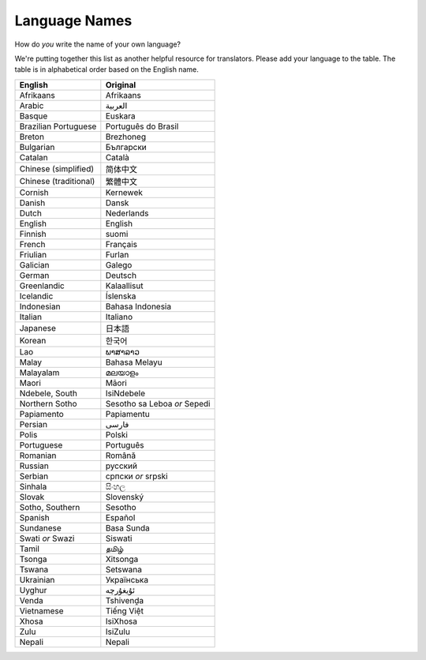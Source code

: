 .. _../pages/l10n/languagenames#language_names:

Language Names
==============

How do *you* write the name of your own language?

We're putting together this list as another helpful resource for translators.
Please add your language to the table. The table is in alphabetical order based
on the English name.

.. list-table::
   :header-rows: 1

   * - English
     - Original
   * - Afrikaans
     - Afrikaans
   * - Arabic
     - العربية
   * - Basque
     - Euskara
   * - Brazilian Portuguese
     - Português do Brasil
   * - Breton
     - Brezhoneg
   * - Bulgarian
     - Български
   * - Catalan
     - Català
   * - Chinese (simplified)
     - 简体中文
   * - Chinese (traditional)
     - 繁體中文
   * - Cornish
     - Kernewek
   * - Danish
     - Dansk
   * - Dutch
     - Nederlands
   * - English
     - English
   * - Finnish
     - suomi
   * - French
     - Français
   * - Friulian
     - Furlan
   * - Galician
     - Galego
   * - German
     - Deutsch
   * - Greenlandic
     - Kalaallisut
   * - Icelandic
     - Íslenska
   * - Indonesian
     - Bahasa Indonesia
   * - Italian
     - Italiano
   * - Japanese
     - 日本語
   * - Korean
     - 한국어
   * - Lao
     - ພາສາລາວ
   * - Malay
     - Bahasa Melayu
   * - Malayalam
     - മലയാളം
   * - Maori
     - Māori
   * - Ndebele, South
     - IsiNdebele
   * - Northern Sotho
     - Sesotho sa Leboa *or* Sepedi
   * - Papiamento
     - Papiamentu
   * - Persian
     - فارسی
   * - Polis
     - Polski
   * - Portuguese
     - Português
   * - Romanian
     - Română
   * - Russian
     - русский
   * - Serbian
     - српски *or* srpski
   * - Sinhala
     - සිංහල
   * - Slovak
     - Slovenský
   * - Sotho, Southern
     - Sesotho
   * - Spanish
     - Español
   * - Sundanese
     - Basa Sunda
   * - Swati *or* Swazi
     - Siswati
   * - Tamil
     - தமிழ்
   * - Tsonga
     - Xitsonga
   * - Tswana
     - Setswana
   * - Ukrainian
     - Українська
   * - Uyghur
     - ئۇيغۇرچە
   * - Venda
     - Tshivenḓa
   * - Vietnamese
     - Tiếng Việt
   * - Xhosa
     - IsiXhosa
   * - Zulu
     - IsiZulu
   * - Nepali
     - Nepali
